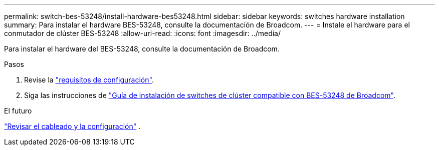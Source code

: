 ---
permalink: switch-bes-53248/install-hardware-bes53248.html 
sidebar: sidebar 
keywords: switches hardware installation 
summary: Para instalar el hardware BES-53248, consulte la documentación de Broadcom. 
---
= Instale el hardware para el conmutador de clúster BES-53248
:allow-uri-read: 
:icons: font
:imagesdir: ../media/


[role="lead"]
Para instalar el hardware del BES-53248, consulte la documentación de Broadcom.

.Pasos
. Revise la link:configure-reqs-bes53248.html["requisitos de configuración"].
. Siga las instrucciones de https://library.netapp.com/ecm/ecm_download_file/ECMLP2864537["Guía de instalación de switches de clúster compatible con BES-53248 de Broadcom"^].


.El futuro
link:cabling-considerations-bes-53248.html["Revisar el cableado y la configuración"] .
